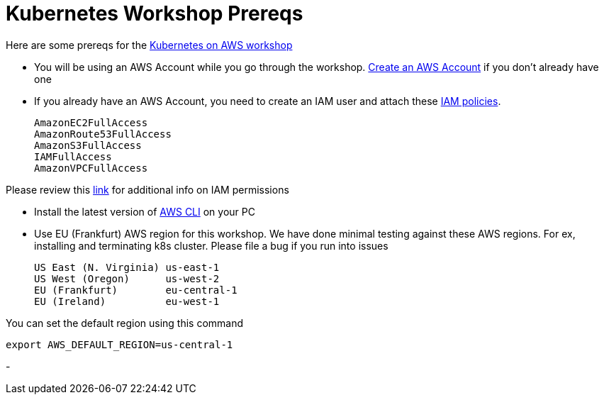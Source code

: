 = Kubernetes Workshop Prereqs
:toc:

Here are some prereqs for the link:readme.adoc[Kubernetes on AWS workshop]

- You will be using an AWS Account while you go through the workshop. link:http://docs.aws.amazon.com/AmazonSimpleDB/latest/DeveloperGuide/AboutAWSAccounts.html[Create an AWS Account] if you don't already have one
- If you already have an AWS Account, you need to create an IAM user and attach these http://docs.aws.amazon.com/IAM/latest/UserGuide/reference_policies.html[IAM policies].

    AmazonEC2FullAccess
    AmazonRoute53FullAccess
    AmazonS3FullAccess
    IAMFullAccess
    AmazonVPCFullAccess

Please review this link:https://github.com/kubernetes/kops/blob/master/docs/aws.md#setup-iam-user[link]
for additional info on IAM permissions

- Install the latest version of http://docs.aws.amazon.com/cli/latest/userguide/installing.html[AWS CLI]
on your PC
- Use EU (Frankfurt) AWS region for this workshop. We have done minimal testing against these AWS regions.
For ex, installing and terminating k8s cluster. Please file a bug if you run into issues

    US East (N. Virginia) us-east-1
    US West (Oregon)      us-west-2
    EU (Frankfurt)        eu-central-1
    EU (Ireland)          eu-west-1

You can set the default region using this command

    export AWS_DEFAULT_REGION=us-central-1

-
